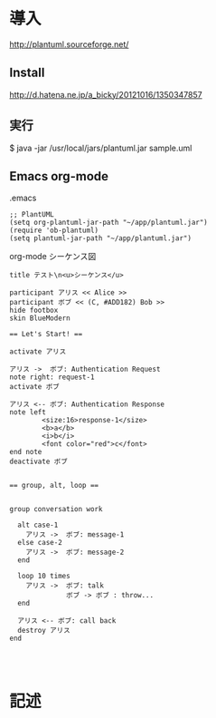 * 導入

http://plantuml.sourceforge.net/


** Install
http://d.hatena.ne.jp/a_bicky/20121016/1350347857

** 実行
$ java -jar /usr/local/jars/plantuml.jar sample.uml


** Emacs org-mode
.emacs
#+BEGIN_SRC 
;; PlantUML
(setq org-plantuml-jar-path "~/app/plantuml.jar")
(require 'ob-plantuml)
(setq plantuml-jar-path "~/app/plantuml.jar")
#+END_SRC

org-mode シーケンス図
#+BEGIN_SRC plantuml :file sample2.png :cmdline -charset UTF-8
title テスト\n<u>シーケンス</u>

participant アリス << Alice >>
participant ボブ << (C, #ADD182) Bob >>
hide footbox
skin BlueModern

== Let's Start! ==

activate アリス

アリス ->  ボブ: Authentication Request
note right: request-1
activate ボブ

アリス <-- ボブ: Authentication Response
note left
        <size:16>response-1</size>
        <b>a</b>
        <i>b</i>
        <font color="red">c</font>
end note        
deactivate ボブ
        

== group, alt, loop ==


group conversation work

  alt case-1
    アリス ->  ボブ: message-1
  else case-2
    アリス ->  ボブ: message-2
  end
  
  loop 10 times
    アリス ->  ボブ: talk
              ボブ -> ボブ : throw...
  end
  
  アリス <-- ボブ: call back
  destroy アリス
end



#+END_SRC

#+RESULTS:
[[file:sample2.png]]






* 記述
